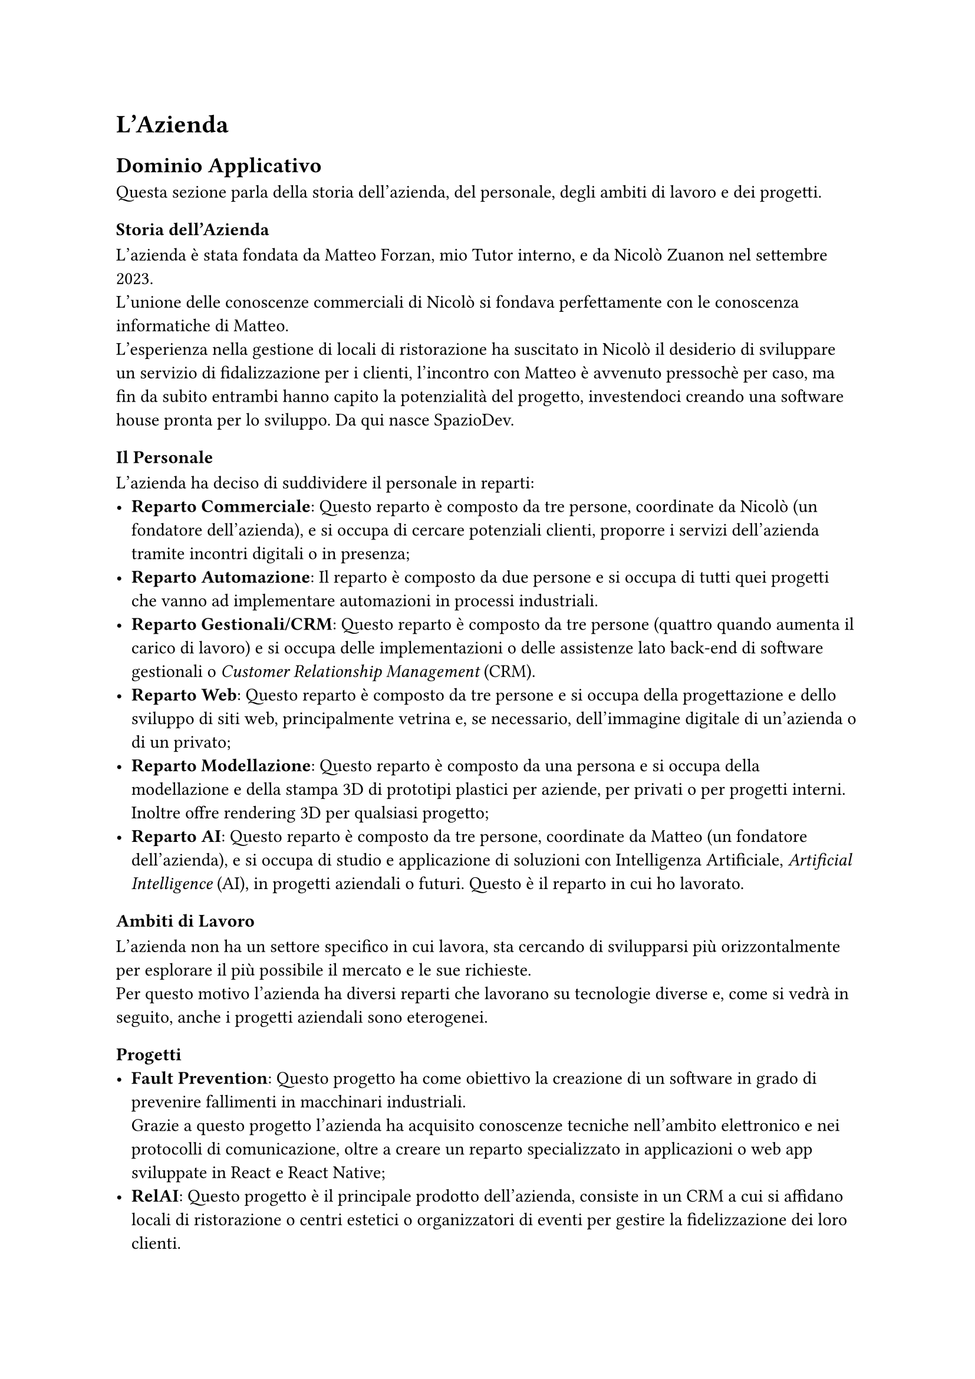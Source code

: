 = L’Azienda


== Dominio Applicativo
Questa sezione parla della storia dell'azienda, del personale, degli ambiti di lavoro e dei progetti.

=== Storia dell'Azienda
L'azienda è stata fondata da Matteo Forzan, mio Tutor interno, e da Nicolò Zuanon nel settembre 2023. \ L'unione delle conoscenze commerciali di Nicolò si fondava perfettamente con le conoscenza informatiche di Matteo. \ L'esperienza nella gestione di locali di ristorazione ha suscitato in Nicolò il desiderio di sviluppare un servizio di fidalizzazione per i clienti, l'incontro con Matteo è avvenuto pressochè per caso, ma fin da subito entrambi hanno capito la potenzialità del progetto, investendoci creando una software house pronta per lo sviluppo.  Da qui nasce SpazioDev.

=== Il Personale
L'azienda ha deciso di suddividere il personale in reparti:
- *Reparto Commerciale*: Questo reparto è composto da tre persone, coordinate da Nicolò (un fondatore dell'azienda), e si occupa di cercare potenziali clienti, proporre i servizi dell'azienda tramite incontri digitali o in presenza;
- *Reparto Automazione*: Il reparto è composto da due persone e si occupa di tutti quei progetti che vanno ad implementare automazioni in processi industriali. \ //Il progetto di punta in questo momento è #link(<fault_prevention>)[Fault Prevention;]
- *Reparto Gestionali/CRM*: Questo reparto è composto da tre persone (quattro quando aumenta il carico di lavoro) e si occupa delle implementazioni o delle assistenze lato back-end di software gestionali o _Customer Relationship Management_ (CRM). \ //Il progetto di punta in questo momento è #link(<relai>)[RelAI;]
- *Reparto Web*: Questo reparto è composto da tre persone e si occupa della progettazione e dello sviluppo di siti web, principalmente vetrina e, se necessario, dell'immagine digitale di un'azienda o di un privato;
- *Reparto Modellazione*: Questo reparto è composto da una persona e si occupa della modellazione e della stampa 3D di prototipi plastici per aziende, per privati o per progetti interni. Inoltre offre rendering 3D per qualsiasi progetto;
- *Reparto AI*: Questo reparto è composto da tre persone, coordinate da Matteo (un fondatore dell'azienda), e si occupa di studio e applicazione di soluzioni con Intelligenza Artificiale, _Artificial Intelligence_ (AI), in progetti aziendali o futuri. Questo è il reparto in cui ho lavorato.
 
=== Ambiti di Lavoro
L'azienda non ha un settore specifico in cui lavora, sta cercando di svilupparsi più orizzontalmente per esplorare il più possibile il mercato e le sue richieste. \ 
Per questo motivo l'azienda ha diversi reparti che lavorano su tecnologie diverse e, come si vedrà in seguito, anche i progetti aziendali sono eterogenei.
  
=== Progetti
- *Fault Prevention*<fault_prevention>: Questo progetto ha come obiettivo la creazione di un software in grado di prevenire fallimenti in macchinari industriali. \ Grazie a questo progetto l'azienda ha acquisito conoscenze tecniche nell'ambito elettronico e nei protocolli di comunicazione, oltre a creare un reparto specializzato in applicazioni o web app sviluppate in React e React Native;
- *RelAI*<relai>: Questo progetto è il principale prodotto dell'azienda, consiste in un CRM a cui si affidano locali di ristorazione o centri estetici o organizzatori di eventi per gestire la fidelizzazione dei loro clienti. \ Grazie a questo progetto l'azienda ha acquisito conoscenze di comunicazione e marketing, oltre a creare un reparto specializzato nel lato backend di un web service tramite php;
- *Mugalab*: Questo è il progetto creativo attraverso il quale l'azienda  proprone i propri servizi di modellazione o stampa 3D o rendering. \ Grazie a questo progetto l'azienda ha creato un solido bagaglio tecnico per la prototipazione plastica;
- *WebScraper*: Questo è il progetto più sperimentale dell'azienda, grazie all'utilizzo di AI si cerca di valutare possibili clienti e proporre mirati servizi offerti dall'azienda. \ Grazie a questo progetto l'azienda ha acquisito conoscenze nel campo dell'AI, oltre a creare un reparto specializzato nello sviluppo di applicazioni con Python e l'integrazione dell'AI nei progetti aziendali;
- *Progetti Didattici*: Questi progetti hanno lo scopo di arricchire le conoscenze del personale aziendale, principalmente i programmatori. \ Sono progetti che permettono di esplorare e imparere nuove tecnologie. \ I progetti didatti principali sono due:
  - *TowerGame*: Si pone l'obiettivo di creare un gioco della tipologia Tower Defense multigiocatore, quindi con la gestione di una sessione di gioco, in un server, tra due giocatori;
  - *OpenHands*: Si pone l'obiettivo di sviluppare degli agenti che tramite LLM riescano a codificare specifiche funzionalità, come inizializzare database o operazioni di creazione, lettura, modifica o eliminazione, _Create Read Update Delete_ (CRUD), con php.

#pagebreak()
  

== Processi di Sviluppo
Questa sezione parla dei metodi di lavoro dell’azienda: le ricerche di mercato, l'organizzazione settimanale e giornaliera, le fasi di progettazione e sviluppo. Inoltre ha un approfondimento dedicato alla formazione.

=== Ricerche di Mercato
Fondamentali per un'azienda in crescita sono le ricerche di mercato, espandere il proprio network e far conoscere i propri prodotti; questo aspetto è molto sentito all'interno dell'azienda e tutti quanti cercano e si impegnano per far crescere l'azienda. \ 
In questo momento i canali principali per la ricerca di mercato sono due: 
- *Reparto Commerciale*: Come detto in precedenza sono ragazzi che propongono i nostri servizi ad aziende o privati;
- *Reparto AI*: Questo è il reparto in cui ho lavorato io e sta cercando di ottimizzare le possibilità di successo nel trovare clienti a cui vendere i servizi. \ Come vedremo successivamente questo reparto sta portando grandi innovazioni, sia lato hardware, con computer e server più potenti per gestire calcoli più onerosi, sia lato del software con un grande studio delle tecnologie e delle strategie.

=== Organizzazione Settimanale
Un altro aspetto fondamentale per un'azienda in crescita è uno buona organizzazione del lavoro, questi processi richiedono tempo, ma sono investimenti che un'azienda deve fare; una buona pianificazione riduce possibili difficoltà future. \ In particolare i momenti organizzativi settimanali sono:
- *Allineamento Inizio Settimana*: La settimana inizia con una riunione di un paio di ore in cui ogni reparto ed ogni respondabile di progetto, _Project Master_ (PM), illustrano gli obiettivi raggiunti e la pianificazione della settimana. \ Questo momento è molto importante per allineare tutta l'azienda sul lavoro svolto e da svolgere, oltre ad essere un ottimo momento di brainstorming e problem solving. \ Questo momento di confronto permette ad ogni reparto di portare il proprio contributo e la propria conoscenza in ogni progetto aziendale;
- *Test Infrasettimanali*: Il mercoledì o il giovedì pomeriggio sono dedicati al controllo del lavoro svolto, all'interno di ogni reparto viene analizzato il lavoro svolto e vengono segnalate problematiche di sviluppo. \ Questo momento è indispensabile per garantire il corretto svolgimento del progetto, per allineare tutto il team e per assicurare di star procedendo nella giusta direzione;
- *Allineamento Fine Settimana*: La settimana finisce con un resoconto dei team ai fondatori dell'azienda, soprattuto a Matteo, direttore tecnico, e un confronto fra PM sulle difficoltá incontrate. \ Questo momento permette di valorizzare il lavoro svolto e sopratutto preparare il lavoro per la settimana a venire.
Una nota alla *Formazione del Venerdì*, un ritaglio temporale di due o tre ore al venerdì pomeriggio per sperimentare con nuove tecnolgie o per esplorare soluzioni innovative nei progetti aziendali. \ Un ottimo momento collettivo in cui tutto il personale lavora per il continuo miglioramento. \ Oltre ad essere un'attività didattica è anche un'attivita pensata per spronare a svolgere un buon lavoro e rispettare le scadenze della settimana, infatti, solo nel caso in cui tutte le scadenze fossero rispettate si ha la possibilita di organizzare questi incontri.

=== Organizzazione giornaliera
Analogamente all'organizzazione settimanale anche quella giornaliera è fondamentale, permettendo di non perdere il focus nel lavoro da svolgere. \ 
I punti principali per garantire un'ottima organizzazione giornaliera sono:
- *Orari Flessibili*: Per quanto possa risultare poco produttivo, permettere alle persone di lavorare quando sono concentrate e al massimo delle loro capacità risulta una scelta vincente. Inoltre questo approccio rafforza molto le capacità di lavoro asincrono dell'azienda, forzando un'ottima programmazione e una piena conoscenza dei progetti;
- *Riunione Mattiniera*: La mattina risulta un perfetto momento per i programmatori per confrontarsi su difficoltà e soluzioni dei problemi, infatti spesso esponendo il problema ad un occhio esterno si riesce ad avere una visione che porta velocemente ad una soluzione, questo momento rafforza molto il legame e la fiducia fra colleghi;
- *Aggiornamenti Pomeridiani*: Il momento successivo alla pausa pranzo è un'altra ottima occasione per i programmatori per allinearsi sul confronto mattutino, un ottimo modo per motivarsi a vicenda e proseguire con il lavoro nel pomeriggio;
- *Aggiornamenti Fine Giornata*: La giornata si conclude con cinque minuti di allineamento per riportare i risultati giornalieri e allineare tutti i programmatori.

=== Progettazione
Tanto importante è l'organizzazione, quanto lo è la progettazione. \ Una buona progettazione permette di ottimizzare i tempi di lavoro e le risorse, oltre che ottenere un prodotto più completo. \ 
Alla base di una progettazione risiedono:
- *Analisi del progetto*: Una prima analisi iniziale del progetto, con studio di fattibilità, permette di incanalare le risorse aziendali al meglio. \ Questo processo viene svolto principalemte dal PM, ma il contributo di tutto il team è essenziale per evitare fraintendimenti o in fase di sviluppo;
- *Analisi delle tecnologie*: L'analisi delle tecnologie è un altro aspetto fondamentale, l'azienda riesce a spaziare nelle conoscenze tecnologiche grazie ai vari reparti, questo garantisce veloci progressi in fase di sviluppo;

#pagebreak()

- *White Board*: Nonstante la crescita della tecnologie, l'analogico è ancora radicato nell'organizzazione e nella progettazione basica di alcune fasi. \ Spesso una veloce delucidazione con carta e penna oppure lavagna bianca e pennarello garantiscono un veloce superamente degli ostacoli e una veloce progettazione senza fraintendimenti;
- *POC*: Un'altro aspetto fondamentale è la realizzazione di una dimostrazione di fattibilità, _Proof of Concept_ (POC), il prima possibile per valutare sin da subito le scelte prese e la direzione scelta. \ Un ottimo modo per evitare futuri disagi in fase di sviluppo.

=== Sviluppo
Terminata la progettazione si passa allo sviluppo, ovvero la fase centrale e più corposa nella vita di un progetto.\ La fase di sviluppo prevede delle azioni preliminari:
- *Definizione Team e Ruoli*: La scelta del team è fondamentale, così come l'assegnazione dei compiti. Queste sono due scelte cruciali per la fase di sviluppo, evitano perdite di tempo future;
- *Consuntivi*: Valutare costantemente il lavoro è fondamentale, permette di capire se le risorse sono applicate correttamente e se il progetto rispetta i vincoli. \ Pianificare in anticipo la verifica di più aspetti possibili è molto importante;
- *Interazioni con Cliente*: Sono essenziali le interazioni con il cliente, in caso di dubbio, chiarimenti sull'analisi dei requisiti, su criticità di sviluppo e, se necessario, su valutazioni errate.

=== Relazioni Interpersonali
In questa sezione vorrei sottolineare quanto quello scritto in precedenza, tutte le fasi di organizzazione, le fasi di sviluppo e tutte le scelte prese dall'azienda, contribuiscano molto a creare un forte legame interpersonale fra i colleghi. Inoltre questi momenti di scambio e confronto permettono di conoscersi meglio, conoscere i punti di forza e le debolezze di ogni persona.

#pagebreak()


== Tecnologie Usate
Questa sezione parla delle tecnologie pratiche per lo sviluppo usate dall’azienda: dalla comunicazione giornaliera asincrona, al tracciamento delle issue, dei task e al versionamento. \ 
In questa sezione infine si illustra velocemente l'hardware aziendale.

=== Comunicazione Interna
Avere un buon canale di comunicazione è fondamentale per lo sviluppo di un progetto. \ In azienda si sono scelte due tecnologie:
- *Telegram*: Offre la naturalezza di una chat fra colleghi e una facile interazione nei gruppi, le abitudini di comunicazione delle vita privata si riportano facilmente in Telegram vista la sua semplicità. \ Allo stesso tempo risulta difficile differenziare molto le conversazioni con il rischio di mischiare discussioni nello stesso gruppo;
- *Discord*: Offre una maggior gestione delle comunicazioni, con la presenza di canali completamente adattabili alle necessità specifiche della conversazione. Una facile condivisione di documenti, link o codice lo ha reso un ottima soluzione per la comunicazione interna asincrona. \ Inoltre, al contrario di Telegram, non c'è un limite alle chat, quindi non si perdono messaggi con il tempo.

=== VCS
Importantissimo per una azienda di sviluppo software, _software house_, è avere un sistema di controllo delle versioni del software, _Version Control System_ (VCS). \ L'azienda ha scelto di esplorare una soluzione gestita in locale: *Gitea* nello specifico. \ 
Gitea permette di creare e gestire repository basandosi su Git, garantendo un veloce curva di apprendimendo. \ Basandosi su Git garantisce tutti quei servizi base: creazione di branch, tags, milestone ed assegnazione delle issue. \ Inoltre Gitea, come GitHub, incorpora le actions, garantendo un workflow facile e familiare. \ Tutto questo garantendo un livello altissimo di sicurezza e, essendo dipendente dall'hardware aziendale, permette un maggior controllo e una maggior velocità.

#pagebreak()

=== ITS
Importantissimo per la fase di sviluppo è un sistema di tracciamento delle problematiche, _Issue Tracking System_ (ITS). \ L'azienda ha scelto di esplorare, anche in questo caso, una soluzione gestita in locale: *Plane*. \ 
Il punto forte di Plane è il totale adattamento al progetto, dalla creazione delle issue, alla gestione delle issue tramite assegnazione di ruoli, date, tag e sopratutto legami bloccanti con altre issue. \ Plane, infatti, permette di creare dei cicli del progetto, questi cicli richiedono la definizioni di una sequenza di issue da completare, garantendo
che ogni fase del progetto venga completata al meglio. \ Plane, inoltre, permette la visualizzazione grafica dello svolgimento del lavoro e tracciamento del tempo di sviluppo. \ Plane non richiede una grande curva di apprendimento, però richiede impegno e dedizione nell'utilizzo per essere sfruttato al massimo delle sue potenzialità.

=== Hardware Aziendale
Importante per una software house è possedere del buon hardware, maggiori sono le potenzialità di calcolo e di archiviazione maggiore sono le possibilità di crescita per l'azienda e per i suoi progetti.\
In particolare l'azienda ha deciso di investire in un potente computer con due schede video per disporre di abbastanza VRAM per i modelli di AI e per la modellazione e rendering 3D, inoltre l'azienda ha acquistato un server in grado di gestire e smaltire lunghi lavori su più processori, suddividendo il lavoro nei vari core a disposizione. \ Infine l'azienda ha predisposto una connessione Gigabit su tutti i computer, sul server e sul NAS aziendale per l'archiviazione e condivisione di grandi file.

